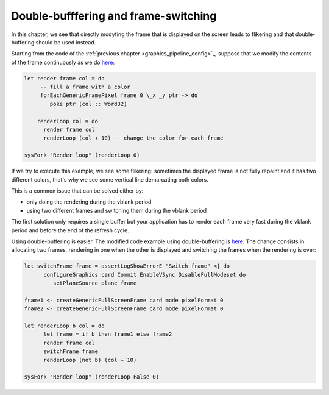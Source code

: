 .. _graphics_double_buffering:

==============================================================================
Double-bufffering and frame-switching
==============================================================================

In this chapter, we see that directly modyfing the frame that is displayed on
the screen leads to flikering and that double-buffering should be used instead.

Starting from the code of the :ref:`previous chapter
<graphics_pipeline_config>`_, suppose that we modify the contents of the frame
continuously as we do 
`here
<https://github.com/haskus/haskus-system/blob/master/haskus-system-examples/src/tutorial/TutSingleFrame.hs>`_:

.. code:: haskell


   let render frame col = do
        -- fill a frame with a color
        forEachGenericFramePixel frame 0 \_x _y ptr -> do
           poke ptr (col :: Word32)
   
       renderLoop col = do
         render frame col
         renderLoop (col + 10) -- change the color for each frame
   
   sysFork "Render loop" (renderLoop 0)

If we try to execute this example, we see some flikering: sometimes the
displayed frame is not fully repaint and it has two different colors, that's why
we see some vertical line demarcating both colors.

This is a common issue that can be solved either by:

* only doing the rendering during the vblank period
* using two different frames and switching them during the vblank period

The first solution only requires a single buffer but your application has to
render each frame very fast during the vblank period and before the end of the
refresh cycle.

Using double-buffering is easier. The modified code example using
double-buffering is
`here
<https://github.com/haskus/haskus-system/blob/master/haskus-system-examples/src/tutorial/TutFrameSwitch.hs>`_.
The change consists in allocating two frames, rendering in one when the other is
displayed and switching the frames when the rendering is over:

.. code:: haskell

   let switchFrame frame = assertLogShowErrorE "Switch frame" <| do
         configureGraphics card Commit EnableVSync DisableFullModeset do
            setPlaneSource plane frame
   
   frame1 <- createGenericFullScreenFrame card mode pixelFormat 0
   frame2 <- createGenericFullScreenFrame card mode pixelFormat 0
   
   let renderLoop b col = do
         let frame = if b then frame1 else frame2
         render frame col
         switchFrame frame
         renderLoop (not b) (col + 10)
   
   sysFork "Render loop" (renderLoop False 0)
